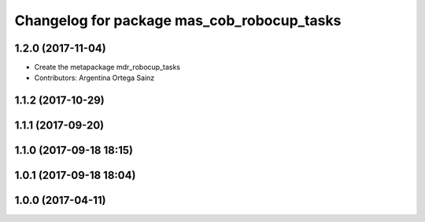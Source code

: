 ^^^^^^^^^^^^^^^^^^^^^^^^^^^^^^^^^^^^^^^
Changelog for package mas_cob_robocup_tasks
^^^^^^^^^^^^^^^^^^^^^^^^^^^^^^^^^^^^^^^

1.2.0 (2017-11-04)
------------------
* Create the metapackage mdr_robocup_tasks
* Contributors: Argentina Ortega Sainz

1.1.2 (2017-10-29)
------------------

1.1.1 (2017-09-20)
------------------

1.1.0 (2017-09-18 18:15)
------------------------

1.0.1 (2017-09-18 18:04)
------------------------

1.0.0 (2017-04-11)
------------------
